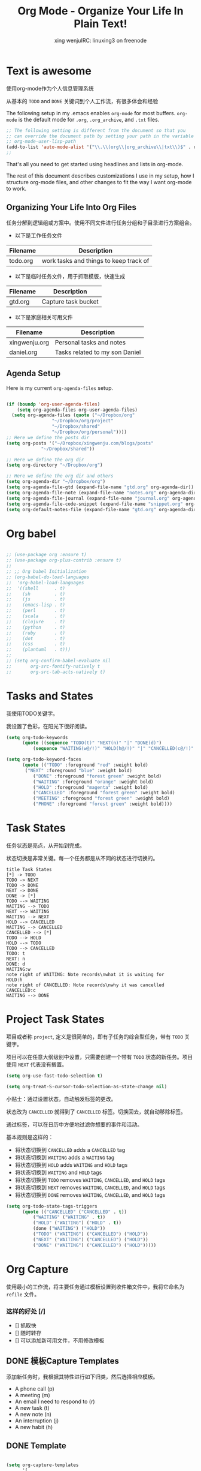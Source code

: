 #+TITLE: Org Mode - Organize Your Life In Plain Text!
#+AUTHOR: xing wenjuIRC: linuxing3 on freenode
#+EMAIL: xingwenju@gmail.com

* Text is awesome

使用org-mode作为个人信息管理系统

从基本的 =TODO= and =DONE= 关键词到个人工作流，有很多体会和经验

The following setup in my .emacs enables =org-mode= for most buffers.
=org-mode= is the default mode for =.org=, =.org_archive=, and =.txt=
files.

#+begin_src emacs-lisp :result list
;; The following setting is different from the document so that you
;; can override the document path by setting your path in the variable
;; org-mode-user-lisp-path
(add-to-list 'auto-mode-alist '("\\.\\(org\\|org_archive\\|txt\\)$" . org-mode))
;;
#+end_src

#+RESULTS:
: ((\.$ . org-mode) (\$ . org-mode) (\.\(org\|org_archive\|txt\)$ . org-mode) (\.odc\' . archive-mode) (\.odf\' . archive-mode) (\.odi\' . archive-mode) (\.otp\' . archive-mode) (\.odp\' . archive-mode) (\.otg\' . archive-mode) (\.odg\' . archive-mode) (\.ots\' . archive-mode) (\.ods\' . archive-mode) (\.odm\' . archive-mode) (\.ott\' . archive-mode) (\.odt\' . archive-mode) (\.js\' . js2-mode) (\.vue?\' . web-mode) (\.html?\' . web-mode) (\.hva\' . latex-mode) (\.drv\' . latex-mode) (\(?:build\|profile\)\.boot\' . clojure-mode) (\.cljs\' . clojurescript-mode) (\.cljx\' . clojurex-mode) (\.cljc\' . clojurec-mode) (\.\(clj\|dtm\|edn\)\' . clojure-mode) (/git-rebase-todo\' . git-rebase-mode) (\.gpg\(~\|\.~[0-9]+~\)?\' nil epa-file) (\.\(?:3fr\|a\(?:r[tw]\|vs\)\|bmp[23]?\|c\(?:als?\|myka?\|r[2w]\|u[rt]\)\|d\(?:c[mrx]\|ds\|jvu\|ng\|px\)\|exr\|f\(?:ax\|its\)\|gif\(?:87\)?\|hrz\|ic\(?:on\|[bo]\)\|j\(?:\(?:pe\|[np]\)g\)\|k\(?:25\|dc\)\|m\(?:iff\|ng\|rw\|s\(?:l\|vg\)\|tv\)\|nef\|o\(?:rf\|tb\)\|p\(?:bm\|c\(?:ds\|[dltx]\)\|db\|ef\|gm\|i\(?:ct\|x\)\|jpeg\|n\(?:g\(?:24\|32\|8\)\|[gm]\)\|pm\|sd\|tif\|wp\)\|r\(?:a[fs]\|gb[ao]?\|l[ae]\)\|s\(?:c[rt]\|fw\|gi\|r[2f]\|un\|vgz?\)\|t\(?:ga\|i\(?:ff\(?:64\)?\|le\|m\)\|tf\)\|uyvy\|v\(?:da\|i\(?:car\|d\|ff\)\|st\)\|w\(?:bmp\|pg\)\|x\(?:3f\|bm\|cf\|pm\|wd\|[cv]\)\|y\(?:cbcra?\|uv\)\)\' . image-mode) (\.elc\' . emacs-lisp-byte-code-mode) (\.dz\' nil jka-compr) (\.xz\' nil jka-compr) (\.lzma\' nil jka-compr) (\.lz\' nil jka-compr) (\.g?z\' nil jka-compr) (\.bz2\' nil jka-compr) (\.Z\' nil jka-compr) (\.vr[hi]?\' . vera-mode) (\(?:\.rb\|ru\|rake\|thor\|jbuilder\|gemspec\|podspec\|/\(?:Gem\|Rake\|Cap\|Thor\|Vagrant\|Guard\|Pod\)file\)\' . ruby-mode) (\.re?st\' . rst-mode) (\.py\' . python-mode) (\.awk\' . awk-mode) (\.\(u?lpc\|pike\|pmod\(\.in\)?\)\' . pike-mode) (\.idl\' . idl-mode) (\.java\' . java-mode) (\.m\' . objc-mode) (\.ii\' . c++-mode) (\.i\' . c-mode) (\.lex\' . c-mode) (\.y\(acc\)?\' . c-mode) (\.[ch]\' . c-mode) (\.\(CC?\|HH?\)\' . c++-mode) (\.[ch]\(pp\|xx\|\+\+\)\' . c++-mode) (\.\(cc\|hh\)\' . c++-mode) (\.\(bat\|cmd\)\' . bat-mode) (\.[sx]?html?\(\.[a-zA-Z_]+\)?\' . html-mode) (\.svgz?\' . image-mode) (\.svgz?\' . xml-mode) (\.x[bp]m\' . image-mode) (\.x[bp]m\' . c-mode) (\.p[bpgn]m\' . image-mode) (\.tiff?\' . image-mode) (\.gif\' . image-mode) (\.png\' . image-mode) (\.jpe?g\' . image-mode) (\.te?xt\' . text-mode) (\.[tT]e[xX]\' . tex-mode) (\.ins\' . tex-mode) (\.ltx\' . latex-mode) (\.dtx\' . doctex-mode) (\.org\' . org-mode) (\.el\' . emacs-lisp-mode) (Project\.ede\' . emacs-lisp-mode) (\.\(scm\|stk\|ss\|sch\)\' . scheme-mode) (\.l\' . lisp-mode) (\.li?sp\' . lisp-mode) (\.[fF]\' . fortran-mode) (\.for\' . fortran-mode) (\.p\' . pascal-mode) (\.pas\' . pascal-mode) (\.\(dpr\|DPR\)\' . delphi-mode) (\.ad[abs]\' . ada-mode) (\.ad[bs].dg\' . ada-mode) (\.\([pP]\([Llm]\|erl\|od\)\|al\)\' . perl-mode) (Imakefile\' . makefile-imake-mode) (Makeppfile\(?:\.mk\)?\' . makefile-makepp-mode) (\.makepp\' . makefile-makepp-mode) (\.mk\' . makefile-gmake-mode) (\.make\' . makefile-gmake-mode) ([Mm]akefile\' . makefile-gmake-mode) (\.am\' . makefile-automake-mode) (\.texinfo\' . texinfo-mode) (\.te?xi\' . texinfo-mode) (\.[sS]\' . asm-mode) (\.asm\' . asm-mode) (\.css\' . css-mode) (\.mixal\' . mixal-mode) (\.gcov\' . compilation-mode) (/\.[a-z0-9-]*gdbinit . gdb-script-mode) (-gdb\.gdb . gdb-script-mode) ([cC]hange\.?[lL]og?\' . change-log-mode) ([cC]hange[lL]og[-.][0-9]+\' . change-log-mode) (\$CHANGE_LOG\$\.TXT . change-log-mode) (\.scm\.[0-9]*\' . scheme-mode) (\.[ck]?sh\'\|\.shar\'\|/\.z?profile\' . sh-mode) (\.bash\' . sh-mode) (\(/\|\`\)\.\(bash_\(profile\|history\|log\(in\|out\)\)\|z?log\(in\|out\)\)\' . sh-mode) (\(/\|\`\)\.\(shrc\|[kz]shrc\|bashrc\|t?cshrc\|esrc\)\' . sh-mode) (\(/\|\`\)\.\([kz]shenv\|xinitrc\|startxrc\|xsession\)\' . sh-mode) (\.m?spec\' . sh-mode) (\.m[mes]\' . nroff-mode) (\.man\' . nroff-mode) (\.sty\' . latex-mode) (\.cl[so]\' . latex-mode) (\.bbl\' . latex-mode) (\.bib\' . bibtex-mode) (\.bst\' . bibtex-style-mode) (\.sql\' . sql-mode) (\.m[4c]\' . m4-mode) (\.mf\' . metafont-mode) (\.mp\' . metapost-mode) (\.vhdl?\' . vhdl-mode) (\.article\' . text-mode) (\.letter\' . text-mode) (\.i?tcl\' . tcl-mode) (\.exp\' . tcl-mode) (\.itk\' . tcl-mode) (\.icn\' . icon-mode) (\.sim\' . simula-mode) (\.mss\' . scribe-mode) (\.f9[05]\' . f90-mode) (\.f0[38]\' . f90-mode) (\.indent\.pro\' . fundamental-mode) (\.\(pro\|PRO\)\' . idlwave-mode) (\.srt\' . srecode-template-mode) (\.prolog\' . prolog-mode) (\.tar\' . tar-mode) (\.\(arc\|zip\|lzh\|lha\|zoo\|[jew]ar\|xpi\|rar\|7z\|ARC\|ZIP\|LZH\|LHA\|ZOO\|[JEW]AR\|XPI\|RAR\|7Z\)\' . archive-mode) (\.oxt\' . archive-mode) (\.\(deb\|[oi]pk\)\' . archive-mode) (\`/tmp/Re . text-mode) (/Message[0-9]*\' . text-mode) (\`/tmp/fol/ . text-mode) (\.oak\' . scheme-mode) (\.sgml?\' . sgml-mode) (\.x[ms]l\' . xml-mode) (\.dbk\' . xml-mode) (\.dtd\' . sgml-mode) (\.ds\(ss\)?l\' . dsssl-mode) (\.js\' . javascript-mode) (\.json\' . javascript-mode) (\.[ds]?vh?\' . verilog-mode) (\.by\' . bovine-grammar-mode) (\.wy\' . wisent-grammar-mode) ([]>:/\]\..*\(emacs\|gnus\|viper\)\' . emacs-lisp-mode) (\`\..*emacs\' . emacs-lisp-mode) ([:/]_emacs\' . emacs-lisp-mode) (/crontab\.X*[0-9]+\' . shell-script-mode) (\.ml\' . lisp-mode) (\.ld[si]?\' . ld-script-mode) (ld\.?script\' . ld-script-mode) (\.xs\' . c-mode) (\.x[abdsru]?[cnw]?\' . ld-script-mode) (\.zone\' . dns-mode) (\.soa\' . dns-mode) (\.asd\' . lisp-mode) (\.\(asn\|mib\|smi\)\' . snmp-mode) (\.\(as\|mi\|sm\)2\' . snmpv2-mode) (\.\(diffs?\|patch\|rej\)\' . diff-mode) (\.\(dif\|pat\)\' . diff-mode) (\.[eE]?[pP][sS]\' . ps-mode) (\.\(?:PDF\|DVI\|OD[FGPST]\|DOCX?\|XLSX?\|PPTX?\|pdf\|djvu\|dvi\|od[fgpst]\|docx?\|xlsx?\|pptx?\)\' . doc-view-mode-maybe) (configure\.\(ac\|in\)\' . autoconf-mode) (\.s\(v\|iv\|ieve\)\' . sieve-mode) (BROWSE\' . ebrowse-tree-mode) (\.ebrowse\' . ebrowse-tree-mode) (#\*mail\* . mail-mode) (\.g\' . antlr-mode) (\.mod\' . m2-mode) (\.ses\' . ses-mode) (\.docbook\' . sgml-mode) (\.com\' . dcl-mode) (/config\.\(?:bat\|log\)\' . fundamental-mode) (\.\(?:[iI][nN][iI]\|[lL][sS][tT]\|[rR][eE][gG]\|[sS][yY][sS]\)\' . conf-mode) (\.\(?:desktop\|la\)\' . conf-unix-mode) (\.ppd\' . conf-ppd-mode) (java.+\.conf\' . conf-javaprop-mode) (\.properties\(?:\.[a-zA-Z0-9._-]+\)?\' . conf-javaprop-mode) (\`/etc/\(?:DIR_COLORS\|ethers\|.?fstab\|.*hosts\|lesskey\|login\.?de\(?:fs\|vperm\)\|magic\|mtab\|pam\.d/.*\|permissions\(?:\.d/.+\)?\|protocols\|rpc\|services\)\' . conf-space-mode) (\`/etc/\(?:acpid?/.+\|aliases\(?:\.d/.+\)?\|default/.+\|group-?\|hosts\..+\|inittab\|ksysguarddrc\|opera6rc\|passwd-?\|shadow-?\|sysconfig/.+\)\' . conf-mode) ([cC]hange[lL]og[-.][-0-9a-z]+\' . change-log-mode) (/\.?\(?:gnokiirc\|kde.*rc\|mime\.types\|wgetrc\)\' . conf-mode) (/\.\(?:enigma\|gltron\|gtk\|hxplayer\|net\|neverball\|qt/.+\|realplayer\|scummvm\|sversion\|sylpheed/.+\|xmp\)rc\' . conf-mode) (/\.\(?:gdbtkinit\|grip\|orbital/.+txt\|rhosts\|tuxracer/options\)\' . conf-mode) (/\.?X\(?:default\|resource\|re\)s\> . conf-xdefaults-mode) (/X11.+app-defaults/ . conf-xdefaults-mode) (/X11.+locale/.+/Compose\' . conf-colon-mode) (/X11.+locale/compose\.dir\' . conf-javaprop-mode) (\.~?[0-9]+\.[0-9][-.0-9]*~?\' nil t) (\.\(?:orig\|in\|[bB][aA][kK]\)\' nil t) ([/.]c\(?:on\)?f\(?:i?g\)?\(?:\.[a-zA-Z0-9._-]+\)?\' . conf-mode-maybe) (\.[1-9]\' . nroff-mode) (\.tgz\' . tar-mode) (\.tbz2?\' . tar-mode) (\.txz\' . tar-mode))

That's all you need to get started using headlines and lists in org-mode.

The rest of this document describes customizations I use in my setup,
how I structure org-mode files, and other changes to fit the way I
want org-mode to work.
** Organizing Your Life Into Org Files

任务分解到逻辑组或方案中。使用不同文件进行任务分组和子目录进行方案组合。

- 以下是工作任务文件

| Filename | Description                            |
|----------+----------------------------------------|
| todo.org | work tasks and things to keep track of |

- 以下是临时任务文件，用于抓取模版，快速生成

| Filename | Description         |
|----------+---------------------|
| gtd.org  | Capture task bucket |

- 以下是家庭相关可用文件

| Filename      | Description                    |
|---------------+--------------------------------|
| xingwenju.org | Personal tasks and notes       |
| daniel.org    | Tasks related to my son Daniel |

** Agenda Setup

Here is my current =org-agenda-files= setup.

#+begin_src emacs-lisp

  (if (boundp 'org-user-agenda-files)
      (setq org-agenda-files org-user-agenda-files)
    (setq org-agenda-files (quote ("~/Dropbox/org"
                   "~/Dropbox/org/project"
                   "~/Dropbox/shared"
                   "~/Dropbox/org/personal"))))
  ;; Here we define the posts dir
  (setq org-posts '("~/Dropbox/xingwenju.com/blogs/posts"
               "~/Dropbox/shared"))

  ;; Here we define the org dir
  (setq org-directory "~/Dropbox/org")

  ;; Here we define the org dir and others
  (setq org-agenda-dir "~/Dropbox/org")
  (setq org-agenda-file-gtd (expand-file-name "gtd.org" org-agenda-dir))
  (setq org-agenda-file-note (expand-file-name "notes.org" org-agenda-dir))
  (setq org-agenda-file-journal (expand-file-name "journal.org" org-agenda-dir))
  (setq org-agenda-file-code-snippet (expand-file-name "snippet.org" org-agenda-dir))
  (setq org-default-notes-file (expand-file-name "gtd.org" org-agenda-dir))
#+end_src

#+RESULTS:
: /home/vagrant/Dropbox/org/gtd.org

* Org babel

#+BEGIN_SRC emacs-lisp

;; (use-package org :ensure t)
;; (use-package org-plus-contrib :ensure t)
;;
;; ;; Org babel Initialization
;; (org-babel-do-load-languages
;;  'org-babel-load-languages
;;  '((shell      . t)
;;    (sh         . t)
;;    (js         . t)
;;    (emacs-lisp . t)
;;    (perl       . t)
;;    (scala      . t)
;;    (clojure    . t)
;;    (python     . t)
;;    (ruby       . t)
;;    (dot        . t)
;;    (css        . t)
;;    (plantuml   . t)))
;;
;; (setq org-confirm-babel-evaluate nil
;;       org-src-fontify-natively t
;;       org-src-tab-acts-natively t)

#+END_SRC

#+RESULTS:
: t

* Tasks and States

我使用TODO关键字。

我设置了色彩，在阳光下很好阅读。

#+begin_src emacs-lisp
(setq org-todo-keywords
      (quote ((sequence "TODO(t)" "NEXT(n)" "|" "DONE(d)")
          (sequence "WAITING(w@/!)" "HOLD(h@/!)" "|" "CANCELLED(c@/!)" "PHONE" "MEETING"))))

(setq org-todo-keyword-faces
      (quote (("TODO" :foreground "red" :weight bold)
       ("NEXT" :foreground "blue" :weight bold)
          ("DONE" :foreground "forest green" :weight bold)
          ("WAITING" :foreground "orange" :weight bold)
          ("HOLD" :foreground "magenta" :weight bold)
          ("CANCELLED" :foreground "forest green" :weight bold)
          ("MEETING" :foreground "forest green" :weight bold)
          ("PHONE" :foreground "forest green" :weight bold))))
#+end_src

#+RESULTS:
| TODO      | :foreground | red          | :weight | bold |
| NEXT      | :foreground | blue         | :weight | bold |
| DONE      | :foreground | forest green | :weight | bold |
| WAITING   | :foreground | orange       | :weight | bold |
| HOLD      | :foreground | magenta      | :weight | bold |
| CANCELLED | :foreground | forest green | :weight | bold |
| MEETING   | :foreground | forest green | :weight | bold |
| PHONE     | :foreground | forest green | :weight | bold |

* Task States

任务状态是亮点，从开始到完成。

状态切换是非常关键。每一个任务都是从不同的状态进行切换的。

#+begin_src plantuml :file normal_task_states.png :cache yes
title Task States
[*] -> TODO
TODO -> NEXT
TODO -> DONE
NEXT -> DONE
DONE -> [*]
TODO --> WAITING
WAITING --> TODO
NEXT --> WAITING
WAITING --> NEXT
HOLD --> CANCELLED
WAITING --> CANCELLED
CANCELLED --> [*]
TODO --> HOLD
HOLD --> TODO
TODO --> CANCELLED
TODO: t
NEXT: n
DONE: d
WAITING:w
note right of WAITING: Note records\nwhat it is waiting for
HOLD:h
note right of CANCELLED: Note records\nwhy it was cancelled
CANCELLED:c
WAITING --> DONE
#+end_src

#+results[61c867b8eb4f49bc47e44ec2b534ac3219d82594]:
[[file:normal_task_states.png]]

* Project Task States

项目或者称 =project=, 定义是很简单的，即有子任务的综合型任务，带有 =TODO= 关键字。

项目可以在任意大纲级别中设置，只需要创建一个带有 =TODO= 状态的新任务。项目使用 =NEXT= 代表没有搁置。


#+begin_src emacs-lisp
(setq org-use-fast-todo-selection t)
#+end_src


#+begin_src emacs-lisp
(setq org-treat-S-cursor-todo-selection-as-state-change nil)
#+end_src

小贴士：通过设置状态，自动触发标签的更改。

状态改为 =CANCELLED= 就得到了 =CANCELLED= 标签。切换回去，就自动移除标签。

通过标签，可以在日历中方便地过滤你想要的事件和活动。

基本规则是这样的：

-  将状态切换到 =CANCELLED= adds a =CANCELLED= tag
-  将状态切换到 =WAITING= adds a =WAITING= tag
-  将状态切换到 =HOLD= adds =WAITING= and =HOLD= tags
-  将状态切换到  =WAITING= and =HOLD= tags
-  将状态切换到 =TODO= removes =WAITING=, =CANCELLED=, and =HOLD= tags
-  将状态切换到 =NEXT= removes =WAITING=, =CANCELLED=, and =HOLD= tags
-  将状态切换到 =DONE= removes =WAITING=, =CANCELLED=, and =HOLD= tags

#+begin_src emacs-lisp
(setq org-todo-state-tags-triggers
      (quote (("CANCELLED" ("CANCELLED" . t))
          ("WAITING" ("WAITING" . t))
          ("HOLD" ("WAITING") ("HOLD" . t))
          (done ("WAITING") ("HOLD"))
          ("TODO" ("WAITING") ("CANCELLED") ("HOLD"))
          ("NEXT" ("WAITING") ("CANCELLED") ("HOLD"))
          ("DONE" ("WAITING") ("CANCELLED") ("HOLD")))))
#+end_src

* Org Capture

使用最小的工作流，将主要任务通过模板设置到收件箱文件中，我将它命名为 =refile= 文件。

*** 这样的好处 [/]
- [] 抓取快
- [] 随时转存
- [] 可以添加新可用文件，不用修改模板

** DONE 模板Capture Templates
   CLOSED: [2017-10-27 Fri 01:50]
:PROPERTIES:
:CUSTOM_ID: CaptureTemplates
:END:

添加新任务时，我根据其特性进行如下归类，然后选择相应模板。

- A phone call (p)
- A meeting (m)
- An email I need to respond to (r)
- A new task (t)
- A new note (n)
- An interruption (j)
- A new habit (h)


** DONE Template
#+begin_src emacs-lisp

(setq org-capture-templates
      '(
    ;; ==================================
    ("t" "待办Todo" entry (file+headline org-agenda-file-gtd "Inbox")
     "** TODO [#B] %?\t%^g\n  %i\n"
     :empty-lines 1)
    ;; ==================================
    ("P" "Project" entry (file+headline org-agenda-file-gtd "Project")
     "** TODO [#B] %? [/]\t%^g\n - [ ] Protocolo\n - [ ] Paper\n - [ ] Press \n - [ ] Logistic\n - [ ] Misc\n"
     :empty-lines 1)
    ;; ==================================
    ("n" "笔记Notes" entry (file+headline org-agenda-file-note "Quick notes")
     "** %?\t%^g\n  %i\n %U"
     :empty-lines 1)
    ;; ==================================
     ("L" "Bookmark" entry (file+headline org-agenda-file-note "Inbox")
    "* %? [[%:link][%:description]] \nCaptured On: %U")
          ("p" "Protocol" entry (file+headline org-agenda-file-note "Inbox")
    "* %^{Title}\nSource: %u, %c\n #+BEGIN_QUOTE\n%i\n#+END_QUOTE\n\n\n%?")
    ("c" "Chrome" entry (file+headline org-agenda-file-note "Quick notes")
    "** TODO [#C] %?\n %(xingwenju/retrieve-chrome-current-tab-url)\n %i\n %U"
    :empty-lines 1)
    ;; ==================================
    ("r" "回复Response" entry (file+headline org-agenda-file-gtd "Inbox")
    "** TODO %?\t%^g\nSCHEDULED: %t\n%U\n%a\n" :clock-in t :clock-resume t)
    ;; ==================================
    ("s" "代码片段Code Snippet" entry
     (file org-agenda-file-code-snippet)
     "* %?\t%^g\n#+BEGIN_SRC %^{language}\n\n#+END_SRC")
    ;; ==================================
    ("j" "日志Journal"
     entry (file+olp+datetree org-agenda-file-journal)
     "* %?"
     :empty-lines 1)
    ;; End of Template
))
#+end_src

#+RESULTS:
| t | 待办Todo | entry | (file+headline org-agenda-file-gtd Inbox) | ** TODO [#B] %?	%^g |

** DONE Agenda custom commands

#+BEGIN_SRC emacs-lisp
#+END_SRC

* Org Pomodoro
  :LOGBOOK:
  CLOCK: 2017-11-06 Mon 10:38
  :END:

#+BEGIN_SRC emacs-lisp
   (use-package org-pomodoro
   :ensure t
   )
#+END_SRC

#+RESULTS:

* Org Agenda custom commands
#+BEGIN_SRC emacs-lisp
      (setq org-agenda-custom-commands
        '(
          ("w" . "任务安排")
            ("wa" "重要且紧急的任务" tags-todo "+PRIORITY=\"A\"")
            ("wb" "重要且不紧急的任务" tags-todo "-Weekly-Monthly-Daily+PRIORITY=\"B\"")
            ("wc" "不重要且紧急的任务" tags-todo "+PRIORITY=\"C\"")
          ("b" "写作" tags "BLOG")
          ("p" . "项目安排")
            ("pw" tags-todo "dev")
            ("pl" tags-todo "dev+PROJECT")
          ("d" . "孩子安排")
            ("da" "紧急" tags-todo "kid+PRIORITY=\"A\"")
            ("db" "普通" tags-todo "kid")
          ("h" "家务安排" tags-todo "home")
          ("W" "每周回顾"
           ((stuck "") ;; review stuck projects as designated by org-stuck-projects
        (tags "project") ;; review all projects (assuming you use todo keywords to designate projects)
        ))))

#+END_SRC

#+RESULTS:
: ((w . 任务安排) (wa 重要且紧急的任务 tags-todo +PRIORITY="A") (wb 重要且不紧急的任务 tags-todo -Weekly-Monthly-Daily+PRIORITY="B") (wc 不重要且紧急的任务 tags-todo +PRIORITY="C") (b 写作 tags BLOG) (p . 项目安排) (pw tags-todo dev) (pl tags-todo dev+PROJECT) (d . 孩子安排) (da 紧急 tags-todo kid+PRIORITY="A") (db 普通 tags-todo kid) (h 家务安排 tags-todo home) (W 每周回顾 ((stuck ) (tags project))))

* More settings Org mode
  Org bullets makes things look pretty
  All the keys will be set by =hydra=
  More template settings will be in =super-org-mode= file

** org easy and quick
  #+BEGIN_SRC emacs-lisp
      (setq org-use-speed-commands t
        org-return-follows-link t
        org-hide-emphasis-markers t
        org-completion-use-ido t
        org-outline-path-complete-in-steps nil
        org-src-fontify-natively t   ;; Pretty code blocks
        org-src-tab-acts-natively t
        org-confirm-babel-evaluate nil ;; No code evaluation confirm
      )

    (setq org-agenda-inhibit-startup t) ;; ~50x speedup
    (setq org-agenda-span 'day)
    (setq org-agenda-use-tag-inheritance nil) ;; 3-4x speedup
    (setq org-agenda-window-setup 'current-window)
    (setq org-log-done t)

  #+END_SRC

  #+RESULTS:
  : t

** org-apps

  #+BEGIN_SRC emacs-lisp
    ;; more applications
      (setq org-file-apps
      (append '(
            ("\\.pdf\\'" . "evince %s")
            ) org-file-apps ))

  #+END_SRC
** org-ac
  #+BEGIN_SRC emacs-lisp
      (use-package org-ac
        :ensure t
        :init (progn
            (require 'org-ac)
            (org-ac/config-default)
            ))

  #+END_SRC

* Org-refile

  I will include all =org-agenda-files= as the refile targets

#+BEGIN_SRC emacs-lisp
  (setq org-refile-use-outline-path 'file)
  (setq org-outline-path-complete-in-steps nil)

  (setq org-refile-targets
    '((nil :maxlevel . 4)
      (org-posts :maxlevel . 4)
      (org-agenda-files :maxlevel . 4)))

#+END_SRC

#+RESULTS:
: ((nil :maxlevel . 4) (org-posts :maxlevel . 4) (org-agenda-files :maxlevel . 4))

* Org-archive

#+BEGIN_SRC emacs-lisp
  (setq org-archive-location "~/Dropbox/org/archived/%s_archive::")
#+END_SRC

#+RESULTS:
: ~/Dropbox/org/archived/%s_archive::

* org bullets
 #+BEGIN_SRC emacs-lisp

   ;; bullets
     (use-package org-bullets
     :ensure t
     :config
     (add-hook 'org-mode-hook (lambda () (org-bullets-mode 1))))

 #+END_SRC

* Journaling

  [[http://www.emacswiki.org/emacs/OrgJournal][org-journal]] essentially does what I have been doing by hand.
  With a little customization, I don't have to change anything else:
** File Location
  #+BEGIN_SRC emacs-lisp
   (use-package org-journal
      :ensure t)
   (setq org-journal-dir "~/Dropbox/org/journal/")
   (setq org-journal-date-format "#+TITLE: Journal Entry- %e %b %Y (%A)")
   (setq org-journal-time-format "")
  #+END_SRC

  #+RESULTS:

  The time format is the heading for each section. I set it to a
  blank since I really don't care about the time I add a section.

** Auto Insert a Journal Template

  Nice to /automatically/ insert a specific header if the journal entry
  file is empty using [[https://www.gnu.org/software/emacs/manual/html_node/autotype/Autoinserting.html][auto-insert]].

  When I create a new journal entry, I want a snappy title and a
  checklist of daily tasks.  The template should insert a date that
  matches the file's name, not necessarily the current date.

  Also the inserted daily information and check-lists should only
  happen if I am creating today's journal, not catching up with the
  past... oh, and we might have special dailies to be inserted based
  on the day of the week. Guess I /could/ use YAS snippets, but then the
  code amount of code would over-shadow the text, so we'll make a
  function.

  #+BEGIN_SRC emacs-lisp
    (defun journal-file-insert ()
      "Insert's the journal heading based on the file's name."
      (interactive)
      (let* ((year  (string-to-number (substring (buffer-name) 0 4)))
         (month (string-to-number (substring (buffer-name) 4 6)))
         (day   (string-to-number (substring (buffer-name) 6 8)))
         (datim (encode-time 0 0 0 day month year)))

      (insert (format-time-string org-journal-date-format datim))
      (insert "\n\n  $0\n") ; Start with a blank separating line

      ;; Note: The `insert-file-contents' leaves the cursor at the
      ;; beginning, so the easiest approach is to insert these files
      ;; in reverse order:

      ;; If the journal entry I'm creating matches today's date:
      (when (equal (file-name-base (buffer-file-name))
               (format-time-string "%Y%m%d"))
        (insert-file-contents "journal-dailies-end.org")

        ;; Insert dailies that only happen once a week:
        (let ((weekday-template (downcase
                     (format-time-string "journal-%a.org"))))
          (when (file-exists-p weekday-template)
        (insert-file-contents weekday-template)))
        (insert-file-contents "journal-dailies.org")
        (insert "$0")

        (let ((contents (buffer-string)))
          (delete-region (point-min) (point-max))
          (yas-expand-snippet contents (point-min) (point-max))))))

    (define-auto-insert "/[0-9]\\{8\\}$" [journal-file-insert])
  #+END_SRC

  #+RESULTS:
  #+begin_example
  ((/[0-9]\{8\}$ . [journal-file-insert]) ((\.\([Hh]\|hh\|hpp\)\' . C / C++ header) (upcase (concat (file-name-nondirectory (file-name-sans-extension buffer-file-name)) _ (file-name-extension buffer-file-name))) #ifndef  str n #define  str

   _

  #endif) ((\.\([Cc]\|cc\|cpp\)\' . C / C++ program) nil #include " (let ((stem (file-name-sans-extension buffer-file-name))) (cond ((file-exists-p (concat stem .h)) (file-name-nondirectory (concat stem .h))) ((file-exists-p (concat stem .hh)) (file-name-nondirectory (concat stem .hh))))) & 34 | -10) (([Mm]akefile\' . Makefile) . makefile.inc) (html-mode lambda nil (sgml-tag html)) (plain-tex-mode . tex-insert.tex) (bibtex-mode . tex-insert.tex) (latex-mode options, RET:  \documentclass[ str & 93 | -1 123 (read-string class: ) }
   (package, %s:  \usepackage[ (read-string options, RET: ) & 93 | -1 123 str }
  ) _
  \begin{document}
   _
  \end{document}) ((/bin/.*[^/]\' . Shell-Script mode magic number) lambda nil (if (eq major-mode (default-value (quote major-mode))) (sh-mode))) (ada-mode . ada-header) ((\.[1-9]\' . Man page skeleton) Short description:  .\" Copyright (C),  (format-time-string %Y)    (getenv ORGANIZATION) | (progn user-full-name)
  .\" You may distribute this file under the terms of the GNU Free
  .\" Documentation License.
  .TH  (file-name-base)   (file-name-extension (buffer-file-name))   (format-time-string %Y-%m-%d )
  .SH NAME
   (file-name-base)  \-  str
  .SH SYNOPSIS
  .B  (file-name-base)
   _
  .SH DESCRIPTION
  .SH OPTIONS
  .SH FILES
  .SH "SEE ALSO"
  .SH BUGS
  .SH AUTHOR
   (user-full-name) (quote (if (search-backward & (line-beginning-position) t) (replace-match (capitalize (user-login-name)) t t))) (quote (end-of-line 1))  < (progn user-mail-address) >
  ) ((\.el\' . Emacs Lisp header) Short description:  ;;;  (file-name-nondirectory (buffer-file-name))  ---  str (make-string (max 2 (- 80 (current-column) 27)) 32) -*- lexical-binding: t; -*- (quote (setq lexical-binding t))

  ;; Copyright (C)  (format-time-string %Y)    (getenv ORGANIZATION) | (progn user-full-name)

  ;; Author:  (user-full-name) (quote (if (search-backward & (line-beginning-position) t) (replace-match (capitalize (user-login-name)) t t))) (quote (end-of-line 1))  < (progn user-mail-address) >
  ;; Keywords:  (quote (require (quote finder))) (quote (setq v1 (mapcar (lambda (x) (list (symbol-name (car x)))) finder-known-keywords) v2 (mapconcat (lambda (x) (format %12s:  %s (car x) (cdr x))) finder-known-keywords
  ))) ((let ((minibuffer-help-form v2)) (completing-read Keyword, C-h:  v1 nil t)) str , ) & -2

  ;; This program is free software; you can redistribute it and/or modify
  ;; it under the terms of the GNU General Public License as published by
  ;; the Free Software Foundation, either version 3 of the License, or
  ;; (at your option) any later version.

  ;; This program is distributed in the hope that it will be useful,
  ;; but WITHOUT ANY WARRANTY; without even the implied warranty of
  ;; MERCHANTABILITY or FITNESS FOR A PARTICULAR PURPOSE.  See the
  ;; GNU General Public License for more details.

  ;; You should have received a copy of the GNU General Public License
  ;; along with this program.  If not, see <http://www.gnu.org/licenses/>.

  ;;; Commentary:

  ;;  _

  ;;; Code:



  (provide ' (file-name-base) )
  ;;;  (file-name-nondirectory (buffer-file-name))  ends here
  ) ((\.texi\(nfo\)?\' . Texinfo file skeleton) Title:  \input texinfo   @c -*-texinfo-*-
  @c %**start of header
  @setfilename  (file-name-base) .info
   @settitle  str
  @c %**end of header
  @copying
   (setq short-description (read-string Short description: )) .

   Copyright @copyright{}  (format-time-string %Y)    (getenv ORGANIZATION) | (progn user-full-name)

  @quotation
  Permission is granted to copy, distribute and/or modify this document
  under the terms of the GNU Free Documentation License, Version 1.3
  or any later version published by the Free Software Foundation;
  with no Invariant Sections, no Front-Cover Texts, and no Back-Cover Texts.
  A copy of the license is included in the section entitled ``GNU
  Free Documentation License''.

  A copy of the license is also available from the Free Software
  Foundation Web site at @url{http://www.gnu.org/licenses/fdl.html}.

  @end quotation

  The document was typeset with
  @uref{http://www.texinfo.org/, GNU Texinfo}.

  @end copying

  @titlepage
  @title  str
  @subtitle  short-description
  @author  (getenv ORGANIZATION) | (progn user-full-name)  < (progn user-mail-address) >
  @page
  @vskip 0pt plus 1filll
  @insertcopying
  @end titlepage

  @c Output the table of the contents at the beginning.
  @contents

  @ifnottex
  @node Top
  @top  str

  @insertcopying
  @end ifnottex

  @c Generate the nodes for this menu with `C-c C-u C-m'.
  @menu
  @end menu

  @c Update all node entries with `C-c C-u C-n'.
  @c Insert new nodes with `C-c C-c n'.
  @node Chapter One
  @chapter Chapter One

   _

  @node Copying This Manual
  @appendix Copying This Manual

  @menu
  ,* GNU Free Documentation License::  License for copying this manual.
  @end menu

  @c Get fdl.texi from http://www.gnu.org/licenses/fdl.html
  @include fdl.texi

  @node Index
  @unnumbered Index

  @printindex cp

  @bye

  @c  (file-name-nondirectory (buffer-file-name))  ends here
  ))
  #+end_example

  #+begin_example
  ((/[0-9]\{8\}$ . [journal-file-insert]) ((\.\([Hh]\|hh\|hpp\)\' . C / C++ header) (upcase (concat (file-name-nondirectory (file-name-sans-extension buffer-file-name)) _ (file-name-extension buffer-file-name))) #ifndef  str n #define  str

   _

  #endif) ((\.\([Cc]\|cc\|cpp\)\' . C / C++ program) nil #include " (let ((stem (file-name-sans-extension buffer-file-name))) (cond ((file-exists-p (concat stem .h)) (file-name-nondirectory (concat stem .h))) ((file-exists-p (concat stem .hh)) (file-name-nondirectory (concat stem .hh))))) & 34 | -10) (([Mm]akefile\' . Makefile) . makefile.inc) (html-mode lambda nil (sgml-tag html)) (plain-tex-mode . tex-insert.tex) (bibtex-mode . tex-insert.tex) (latex-mode options, RET:  \documentclass[ str & 93 | -1 123 (read-string class: ) }
   (package, %s:  \usepackage[ (read-string options, RET: ) & 93 | -1 123 str }
  ) _
  \begin{document}
   _
  \end{document}) ((/bin/.*[^/]\' . Shell-Script mode magic number) lambda nil (if (eq major-mode (default-value (quote major-mode))) (sh-mode))) (ada-mode . ada-header) ((\.[1-9]\' . Man page skeleton) Short description:  .\" Copyright (C),  (format-time-string %Y)    (getenv ORGANIZATION) | (progn user-full-name)
  .\" You may distribute this file under the terms of the GNU Free
  .\" Documentation License.
  .TH  (file-name-base)   (file-name-extension (buffer-file-name))   (format-time-string %Y-%m-%d )
  .SH NAME
   (file-name-base)  \-  str
  .SH SYNOPSIS
  .B  (file-name-base)
   _
  .SH DESCRIPTION
  .SH OPTIONS
  .SH FILES
  .SH "SEE ALSO"
  .SH BUGS
  .SH AUTHOR
   (user-full-name) (quote (if (search-backward & (line-beginning-position) t) (replace-match (capitalize (user-login-name)) t t))) (quote (end-of-line 1))  < (progn user-mail-address) >
  ) ((\.el\' . Emacs Lisp header) Short description:  ;;;  (file-name-nondirectory (buffer-file-name))  ---  str (make-string (max 2 (- 80 (current-column) 27)) 32) -*- lexical-binding: t; -*- (quote (setq lexical-binding t))

  ;; Copyright (C)  (format-time-string %Y)    (getenv ORGANIZATION) | (progn user-full-name)

  ;; Author:  (user-full-name) (quote (if (search-backward & (line-beginning-position) t) (replace-match (capitalize (user-login-name)) t t))) (quote (end-of-line 1))  < (progn user-mail-address) >
  ;; Keywords:  (quote (require (quote finder))) (quote (setq v1 (mapcar (lambda (x) (list (symbol-name (car x)))) finder-known-keywords) v2 (mapconcat (lambda (x) (format %12s:  %s (car x) (cdr x))) finder-known-keywords
  ))) ((let ((minibuffer-help-form v2)) (completing-read Keyword, C-h:  v1 nil t)) str , ) & -2

  ;; This program is free software; you can redistribute it and/or modify
  ;; it under the terms of the GNU General Public License as published by
  ;; the Free Software Foundation, either version 3 of the License, or
  ;; (at your option) any later version.

  ;; This program is distributed in the hope that it will be useful,
  ;; but WITHOUT ANY WARRANTY; without even the implied warranty of
  ;; MERCHANTABILITY or FITNESS FOR A PARTICULAR PURPOSE.  See the
  ;; GNU General Public License for more details.

  ;; You should have received a copy of the GNU General Public License
  ;; along with this program.  If not, see <http://www.gnu.org/licenses/>.

  ;;; Commentary:

  ;;  _

  ;;; Code:



  (provide ' (file-name-base) )
  ;;;  (file-name-nondirectory (buffer-file-name))  ends here
  ) ((\.texi\(nfo\)?\' . Texinfo file skeleton) Title:  \input texinfo   @c -*-texinfo-*-
  @c %**start of header
  @setfilename  (file-name-base) .info
   @settitle  str
  @c %**end of header
  @copying
   (setq short-description (read-string Short description: )) .

   Copyright @copyright{}  (format-time-string %Y)    (getenv ORGANIZATION) | (progn user-full-name)

  @quotation
  Permission is granted to copy, distribute and/or modify this document
  under the terms of the GNU Free Documentation License, Version 1.3
  or any later version published by the Free Software Foundation;
  with no Invariant Sections, no Front-Cover Texts, and no Back-Cover Texts.
  A copy of the license is included in the section entitled ``GNU
  Free Documentation License''.

  A copy of the license is also available from the Free Software
  Foundation Web site at @url{http://www.gnu.org/licenses/fdl.html}.

  @end quotation

  The document was typeset with
  @uref{http://www.texinfo.org/, GNU Texinfo}.

  @end copying

  @titlepage
  @title  str
  @subtitle  short-description
  @author  (getenv ORGANIZATION) | (progn user-full-name)  < (progn user-mail-address) >
  @page
  @vskip 0pt plus 1filll
  @insertcopying
  @end titlepage

  @c Output the table of the contents at the beginning.
  @contents

  @ifnottex
  @node Top
  @top  str

  @insertcopying
  @end ifnottex

  @c Generate the nodes for this menu with `C-c C-u C-m'.
  @menu
  @end menu

  @c Update all node entries with `C-c C-u C-n'.
  @c Insert new nodes with `C-c C-c n'.
  @node Chapter One
  @chapter Chapter One

   _

  @node Copying This Manual
  @appendix Copying This Manual

  @menu
  ,* GNU Free Documentation License::  License for copying this manual.
  @end menu

  @c Get fdl.texi from http://www.gnu.org/licenses/fdl.html
  @include fdl.texi

  @node Index
  @unnumbered Index

  @printindex cp

  @bye

  @c  (file-name-nondirectory (buffer-file-name))  ends here
  ))
  #+end_example

  To use this, make the following files:
  - =journal-dailies.org= to contain the /real/ dailies
  - =journal-dailies-end.org= to contain any follow-up notes
  - =journal-mon.org= for additional text to be inserted on Monday journals
  - And a =journal-XYZ.org= for each additional weekday

** Helper functions
  A function to easily load today (and yesterday's) journal entry.

  #+BEGIN_SRC emacs-lisp
    (defun get-journal-file-today ()
      "Return filename for today's journal entry."
      (let ((daily-name (format-time-string "%Y%m%d")))
    (expand-file-name (concat org-journal-dir daily-name))))

    (defun get-journal-text-file-today ()
      "Return filename for today's journal entry with txt."
      (let ((daily-name (format-time-string "%Y%m%d")))
    (expand-file-name (concat org-journal-dir daily-name ".txt"))))

    (defun journal-file-today ()
      "Create and load a journal file based on today's date. File without extension"
      (interactive)
      (find-file (get-journal-file-today)))

    (defun journal-text-file-today ()
      "Create and load a journal file based on today's date. File with extension"
      (interactive)
      (find-file (get-journal-text-file-today)))
  #+END_SRC

  #+RESULTS:
  : journal-text-file-today

  Since I sometimes (not often) forget to create a journal entry,
  and need to re-write history.

  #+BEGIN_SRC emacs-lisp
    (defun get-journal-file-yesterday ()
      "Return filename for yesterday's journal entry."
      (interactive)
      (let* ((yesterday (time-subtract (current-time) (days-to-time 1)))
         (daily-name (format-time-string "%Y%m%d" yesterday)))
    (expand-file-name (concat org-journal-dir daily-name))))

    (defun journal-file-yesterday ()
      "Creates and load a file based on yesterday's date."
      (interactive)
      (find-file (get-journal-file-yesterday)))

  #+END_SRC

  #+RESULTS:
  : journal-file-yesterday

** Displaying Last Year's Journal Entry

  I really would really like to read what I did last year "at this
  time", and by that, I mean, 365 days ago, plus or minus a few to get
  to the same day of the week.

  #+BEGIN_SRC emacs-lisp
    (defun journal-last-year-file ()
      "Returns the string corresponding to the journal entry that
    happened 'last year' at this same time (meaning on the same day
    of the week)."
    (let* ((last-year-seconds (- (float-time) (* 365 24 60 60)))
       (last-year (seconds-to-time last-year-seconds))
       (last-year-dow (nth 6 (decode-time last-year)))
       (this-year-dow (nth 6 (decode-time)))
       (difference (if (> this-year-dow last-year-dow)
               (- this-year-dow last-year-dow)
             (- last-year-dow this-year-dow)))
       (target-date-seconds (+ last-year-seconds (* difference 24 60 60)))
       (target-date (seconds-to-time target-date-seconds)))
      (format-time-string "%Y%m%d" target-date)))

    (defun journal-last-year ()
      "Loads last year's journal entry, which is not necessary the
    same day of the month, but will be the same day of the week."
      (interactive)
      (let ((journal-file (concat org-journal-dir (journal-last-year-file))))
    (find-file journal-file)))

  #+END_SRC

** Taking Meeting Notes

   I've notice that while I really like taking notes in a meeting, I
   don't always like the multiple windows I have opened, so I created
   this function that I can easily call to eliminate distractions
   during a meeting.

   #+BEGIN_SRC emacs-lisp
     (defun meeting-notes ()
       "Call this after creating an org-mode heading for where the notes for the meeting
     should be. After calling this function, call 'meeting-done' to reset the environment."
       (interactive)
       (outline-mark-subtree)                              ;; Select org-mode section
       (narrow-to-region (region-beginning) (region-end))  ;; Only show that region
       (deactivate-mark)
       (delete-other-windows)                              ;; Get rid of other windows
       (text-scale-set 2)                                  ;; Text is now readable by others
       (fringe-mode 0)
       (message "When finished taking your notes, run meeting-done."))
   #+END_SRC

   Of course, I need an 'undo' feature when the meeting is over...

   #+BEGIN_SRC emacs-lisp
     (defun meeting-done ()
       "Attempt to 'undo' the effects of taking meeting notes."
       (interactive)
       (widen)                                       ;; Opposite of narrow-to-region
       (text-scale-set 0)                            ;; Reset the font size increase
       (fringe-mode 1)
       (winner-undo))                                ;; Put the windows back in place
   #+END_SRC

* Helper functions

 #+BEGIN_SRC emacs-lisp

     (defadvice org-capture-finalize
     (after delete-capture-frame activate)
     "Advise capture-finalize to close the frame"
     (if (equal "capture" (frame-parameter nil 'name))
     (delete-frame)))

     (defadvice org-capture-destroy
     (after delete-capture-frame activate)
     "Advise capture-destroy to close the frame"
     (if (equal "capture" (frame-parameter nil 'name))
     (delete-frame)))

     (use-package noflet
     :ensure t )

     (defun make-capture-frame ()
     "Create a new frame and run org-capture."
     (interactive)
     (make-frame '((name . "capture")))
     (select-frame-by-name "capture")
     (delete-other-windows)
     (noflet ((switch-to-buffer-other-window (buf) (switch-to-buffer buf)))
     (org-capture)))

 #+END_SRC

 #+RESULTS:
 : make-capture-frame

* Keybindings

#+BEGIN_SRC emacs-lisp

  (global-set-key "\C-ca" 'org-agenda)
  (global-set-key (kbd "C-c c") 'org-capture)
  (global-set-key (kbd "<f7>") 'org-w3m-copy-for-org-mode)

  (define-key org-mode-map (kbd "s-p") 'org-priority)

  (define-key evil-normal-state-map (kbd "C-c C-w") 'org-refile)
  ;; (define-key evil-normal-state-map (kbd "C-c C-W") 'org-archive-subtree)

#+END_SRC

#+RESULTS:
: org-refile
